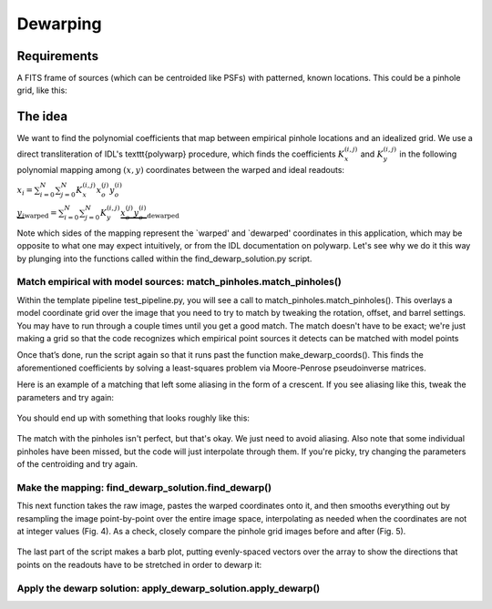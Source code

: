 Dewarping
=================

**********
Requirements
**********

A FITS frame of sources (which can be centroided like PSFs) with patterned, known locations. This could be
a pinhole grid, like this:

.. _pinhole_ex:

.. figure:: images/pinholeGridFull.jpeg
	   :scale: 20 %
           :align: center


**********
The idea
**********

We want to find the polynomial coefficients that map between empirical pinhole locations and an idealized grid. We use a direct transliteration of IDL's \texttt{polywarp} procedure, which finds the coefficients :math:`K_{x}^{(i,j)}` and :math:`K_{y}^{(i,j)}` in the following polynomial mapping among :math:`(x,y)` coordinates between the warped and ideal readouts:

:math:`x_{i}=\sum^{N}_{i=0}\sum^{N}_{j=0}K_{x}^{(i,j)}x_{o}^{(j)}y_{o}^{(i)}`

:math:`\underbrace{y_{i}}_\text{warped}=\sum^{N}_{i=0}\sum^{N}_{j=0}K_{y}^{(i,j)}\underbrace{x_{o}^{(j)}y_{o}^{(i)}}_\text{dewarped}`

Note which sides of the mapping represent the `warped' and `dewarped'
coordinates in this application, which may be opposite to what one may
expect intuitively, or from the IDL documentation on
polywarp. Let's see why we do it this way by plunging into
the functions called within the find_dewarp_solution.py script.
      
Match empirical with model sources: match_pinholes.match_pinholes()
^^^^^^^^^

Within the template pipeline test_pipeline.py, you will see a call to
match_pinholes.match_pinholes(). This overlays a model coordinate grid
over the image that you need to try to match by tweaking the rotation,
offset, and barrel settings. You may have to run through a couple
times until you get a good match. The match doesn't have to
be exact; we're just making a grid so that the code recognizes which
empirical point sources it detects can be matched with model points

Once that’s done, run the script again so that it runs past the
function make_dewarp_coords(). This finds the aforementioned
coefficients by solving a least-squares problem via Moore-Penrose
pseudoinverse matrices.

Here is an example of a matching that left some aliasing in the form
of a crescent. If you see aliasing like this, tweak the parameters and
try again:

.. _label:
.. figure:: images/kinks2.png
	   :scale: 90 %
           :align: center
	   :alt: Alternative text

You should end up with something that looks roughly like this:

.. _label:
.. figure:: images/matching_grids.pdf
	   :scale: 100 %
           :align: center
	   :alt: Alternative text

The match with the pinholes isn't perfect, but that's okay. We just
need to avoid aliasing. Also note that some individual pinholes
have been missed, but the code will just interpolate through them. If
you're picky, try changing the parameters of the centroiding and try again.

Make the mapping: find_dewarp_solution.find_dewarp()
^^^^^^^^^

This next function takes the raw image, pastes the warped coordinates onto it, and then smooths everything out by resampling the image point-by-point over the entire image space, interpolating as needed when the coordinates are not at integer values (Fig. 4).
As a check, closely compare the pinhole grid images before and after (Fig. 5).

.. _label:
.. figure:: images/warp_dewarp_grids_annotated.pdf
	   :scale: 50 %
           :align: center
	   :alt: Alternative text

The last part of the script makes a barb plot, putting evenly-spaced vectors over the array to show the directions that points on the readouts have to be stretched in order to dewarp it:

.. _label:
.. figure:: images/barb_plot_sx_2019jan.pdf
	   :scale: 50 %
           :align: center
	   :alt: Alternative text

Apply the dewarp solution: apply_dewarp_solution.apply_dewarp()
^^^^^^^^^
